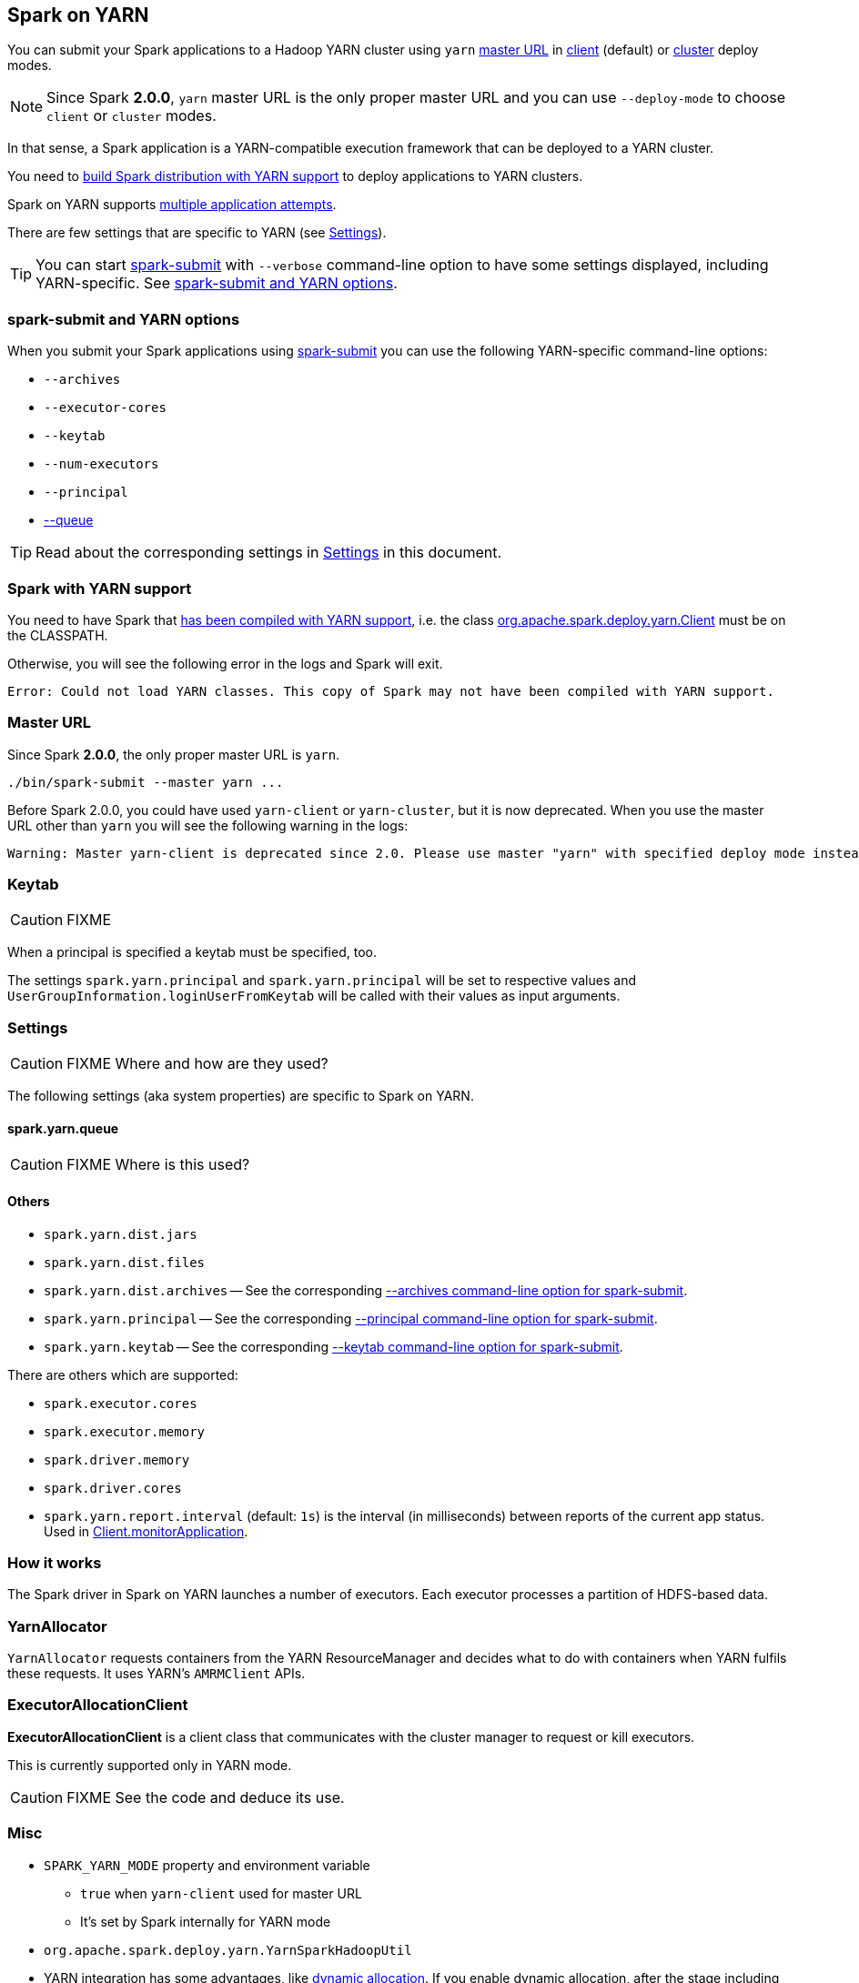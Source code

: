 == Spark on YARN

You can submit your Spark applications to a Hadoop YARN cluster using `yarn` <<masterURL, master URL>> in link:spark-yarn-client-yarnclientschedulerbackend.adoc[client] (default) or link:spark-yarn-cluster-yarnclusterschedulerbackend.adoc[cluster] deploy modes.

NOTE: Since Spark *2.0.0*, `yarn` master URL is the only proper master URL and you can use `--deploy-mode` to choose `client` or `cluster` modes.

In that sense, a Spark application is a YARN-compatible execution framework that can be deployed to a YARN cluster.

You need to <<yarn-support, build Spark distribution with YARN support>> to deploy applications to YARN clusters.

Spark on YARN supports <<multiple-application-attempts, multiple application attempts>>.

There are few settings that are specific to YARN (see <<settings, Settings>>).

TIP: You can start link:spark-submit.adoc[spark-submit] with `--verbose` command-line option to have some settings displayed, including YARN-specific. See <<spark-submit, spark-submit and YARN options>>.

=== [[spark-submit]] spark-submit and YARN options

When you submit your Spark applications using link:spark-submit.adoc[spark-submit] you can use the following YARN-specific command-line options:

* `--archives`
* `--executor-cores`
* `--keytab`
* `--num-executors`
* `--principal`
* link:spark-submit.adoc#queue[--queue]

TIP: Read about the corresponding settings in <<settings, Settings>> in this document.

=== [[yarn-support]] Spark with YARN support

You need to have Spark that link:spark-building-from-sources.adoc[has been compiled with YARN support], i.e. the class link:spark-yarn-client.adoc[org.apache.spark.deploy.yarn.Client] must be on the CLASSPATH.

Otherwise, you will see the following error in the logs and Spark will exit.

```
Error: Could not load YARN classes. This copy of Spark may not have been compiled with YARN support.
```

=== [[masterURL]] Master URL

Since Spark *2.0.0*, the only proper master URL is `yarn`.

```
./bin/spark-submit --master yarn ...
```

Before Spark 2.0.0, you could have used `yarn-client` or `yarn-cluster`, but it is now deprecated. When you use the master URL other than `yarn` you will see the following warning in the logs:

```
Warning: Master yarn-client is deprecated since 2.0. Please use master "yarn" with specified deploy mode instead.
```

=== [[keytab]] Keytab

CAUTION: FIXME

When a principal is specified a keytab must be specified, too.

The settings `spark.yarn.principal` and `spark.yarn.principal` will be set to respective values and `UserGroupInformation.loginUserFromKeytab` will be called with their values as input arguments.

=== [[settings]] Settings

CAUTION: FIXME Where and how are they used?

The following settings (aka system properties) are specific to Spark on YARN.

==== [[spark.yarn.queue]] spark.yarn.queue

CAUTION: FIXME Where is this used?

==== Others

* `spark.yarn.dist.jars`
* `spark.yarn.dist.files`
* `spark.yarn.dist.archives` -- See the corresponding <<spark-submit, --archives command-line option for spark-submit>>.
* `spark.yarn.principal` -- See the corresponding <<spark-submit, --principal command-line option for spark-submit>>.
* `spark.yarn.keytab` -- See the corresponding <<spark-submit, --keytab command-line option for spark-submit>>.

There are others which are supported:

* `spark.executor.cores`
* `spark.executor.memory`
* `spark.driver.memory`
* `spark.driver.cores`

[[spark.yarn.report.interval]]
* `spark.yarn.report.interval` (default: `1s`) is the interval (in milliseconds) between reports of the current app status. Used in link:spark-yarn-client.adoc#monitorApplication[Client.monitorApplication].

=== How it works

The Spark driver in Spark on YARN launches a number of executors. Each executor processes a partition of HDFS-based data.

=== YarnAllocator

`YarnAllocator` requests containers from the YARN ResourceManager and decides what to do with containers when YARN fulfils these requests. It uses YARN's `AMRMClient` APIs.

=== [[executor-allocation-client]] ExecutorAllocationClient

*ExecutorAllocationClient* is a client class that communicates with the cluster manager to request or kill executors.

This is currently supported only in YARN mode.

CAUTION: FIXME See the code and deduce its use.

=== Misc

* `SPARK_YARN_MODE` property and environment variable
** `true` when `yarn-client` used for master URL
** It's set by Spark internally for YARN mode
* `org.apache.spark.deploy.yarn.YarnSparkHadoopUtil`
* YARN integration has some advantages, like link:spark-dynamic-allocation.adoc[dynamic allocation]. If you enable dynamic allocation, after the stage including InputSplits gets submitted, Spark will try to request an appropriate number of executors.
* On YARN, a Spark executor maps to a single YARN container.
* The memory in the YARN resource requests is `--executor-memory` + what's set for `spark.yarn.executor.memoryOverhead`, which defaults to 10% of `--executor-memory`.
* if YARN has enough resources it will deploy the executors distributed across the cluster, then each of them will try to process the data locally (`NODE_LOCAL` in Spark Web UI), with as many splits in parallel as you defined in `spark.executor.cores`.
* Mandatory settings (`spark-defaults.conf`) for dynamic allocation:
+
```
spark.dynamicAllocation.enabled          true
spark.shuffle.service.enabled            true
```
* Optional settings for dynamic allocation (to tune it):
+
```
spark.dynamicAllocation.minExecutors     0
spark.dynamicAllocation.maxExecutors     N
spark.dynamicAllocation.initialExecutors 0
```
* `spark.dynamicAllocation.minExecutors` requires `spark.dynamicAllocation.initialExecutors`
* Review `spark.dynamicAllocation.*` settings
* YARN UI under scheduler - pools where Spark operates

==== [[multiple-application-attempts]] Multiple Application Attempts

Spark on YARN supports *multiple application attempts* in link:spark-yarn-cluster-yarnclusterschedulerbackend.adoc[cluster mode].

CAUTION: FIXME

=== [[getInitialTargetExecutorNumber]] YarnSparkHadoopUtil.getInitialTargetExecutorNumber

[source, scala]
----
getInitialTargetExecutorNumber(
  conf: SparkConf,
  numExecutors: Int = DEFAULT_NUMBER_EXECUTORS): Int
----

`getInitialTargetExecutorNumber` calculates the initial number of executors for Spark on YARN. It varies by whether link:spark-dynamic-allocation.adoc[dynamic allocation] is enabled or not.

NOTE: The default number of executors (aka `DEFAULT_NUMBER_EXECUTORS`) is `2`.

CAUTION: FIXME Review `Utils.isDynamicAllocationEnabled(conf)`

If dynamic allocation is enabled, the result is the value of `spark.dynamicAllocation.initialExecutors` or `spark.dynamicAllocation.minExecutors` or `0`.

Otherwise, if dynamic allocation is disabled, the result is the value of `spark.executor.instances` setting or `SPARK_EXECUTOR_INSTANCES` environment variable, or the default value (of the input parameter `numExecutors`) `2`.

NOTE: It is used to calculate link:spark-yarn-yarnschedulerbackend.adoc#totalExpectedExecutors[totalExpectedExecutors] to link:spark-yarn-client-yarnclientschedulerbackend.adoc#totalExpectedExecutors[start Spark on YARN in client mode] or link:spark-yarn-cluster-yarnclusterschedulerbackend.adoc#totalExpectedExecutors[cluster mode].
